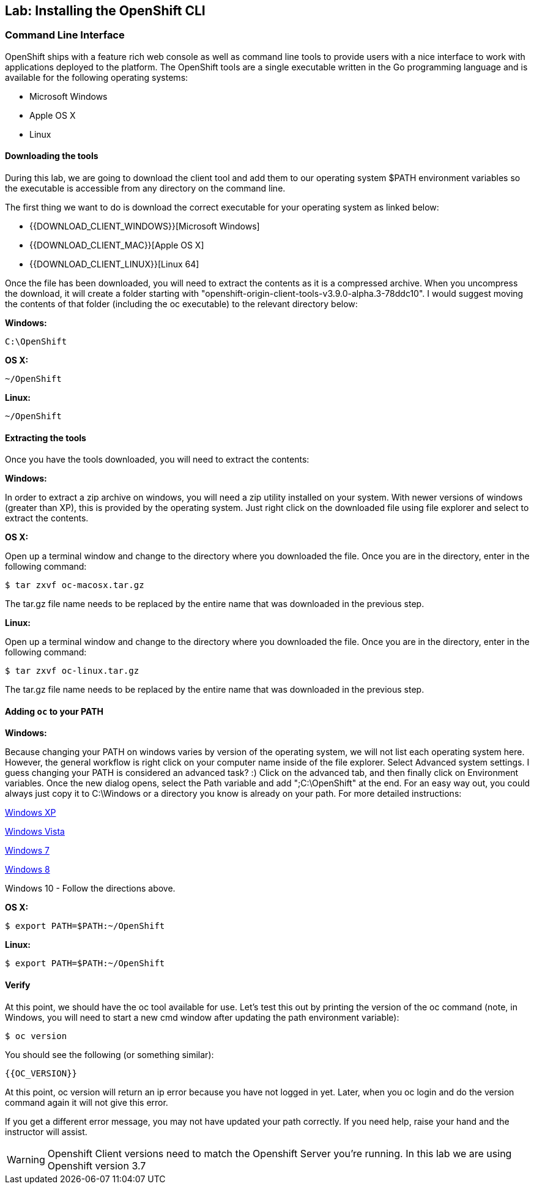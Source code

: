 ## Lab: Installing the OpenShift CLI

### Command Line Interface

OpenShift ships with a feature rich web console as well as command line tools
to provide users with a nice interface to work with applications deployed to the
platform.  The OpenShift tools are a single executable written in the Go
programming language and is available for the following operating systems:

- Microsoft Windows
- Apple OS X
- Linux

#### Downloading the tools
During this lab, we are going to download the client tool and add them to our
operating system $PATH environment variables so the executable is accessible
from any directory on the command line.

The first thing we want to do is download the correct executable for your
operating system as linked below:

- {{DOWNLOAD_CLIENT_WINDOWS}}[Microsoft Windows]
- {{DOWNLOAD_CLIENT_MAC}}[Apple OS X]
- {{DOWNLOAD_CLIENT_LINUX}}[Linux 64]

Once the file has been downloaded, you will need to extract the contents as it
is a compressed archive.  When you uncompress the download, it will create a folder starting with "openshift-origin-client-tools-v3.9.0-alpha.3-78ddc10". I would suggest moving the contents of that folder (including the oc executable) to the relevant directory below:

**Windows:**

[source]
----
C:\OpenShift
----

**OS X:**

[source]
----
~/OpenShift
----

**Linux:**

[source]
----
~/OpenShift
----

#### Extracting the tools
Once you have the tools downloaded, you will need to extract the contents:

**Windows:**

In order to extract a zip archive on windows, you will need a zip utility
installed on your system.  With newer versions of windows (greater than XP),
this is provided by the operating system.  Just right click on the downloaded
file using file explorer and select to extract the contents.

**OS X:**

Open up a terminal window and change to the directory where you downloaded the
file.  Once you are in the directory, enter in the following command:

[source,role=copypaste]
----
$ tar zxvf oc-macosx.tar.gz
----
The tar.gz file name needs to be replaced by the entire name that was downloaded in the previous step.

**Linux:**

Open up a terminal window and change to the directory where you downloaded the
file.  Once you are in the directory, enter in the following command:

[source,role=copypaste]
----
$ tar zxvf oc-linux.tar.gz
----
The tar.gz file name needs to be replaced by the entire name that was downloaded in the previous step.


#### Adding `oc` to your PATH

**Windows:**

Because changing your PATH on windows varies by version of the operating system,
we will not list each operating system here.  However, the general workflow is
right click on your computer name inside of the file explorer.  Select Advanced
system settings. I guess changing your PATH is considered an advanced task? :)
Click on the advanced tab, and then finally click on Environment variables.
Once the new dialog opens, select the Path variable and add ";C:\OpenShift" at
the end.  For an easy way out, you could always just copy it to C:\Windows or a
directory you know is already on your path. For more detailed instructions:

https://support.microsoft.com/en-us/kb/310519[Windows XP]

http://banagale.com/changing-your-system-path-in-windows-vista.htm[Windows Vista]

http://geekswithblogs.net/renso/archive/2009/10/21/how-to-set-the-windows-path-in-windows-7.aspx[Windows 7]

http://www.itechtics.com/customize-windows-environment-variables/[Windows 8]

Windows 10 - Follow the directions above.

**OS X:**

[source]
----
$ export PATH=$PATH:~/OpenShift
----

**Linux:**

[source]
----
$ export PATH=$PATH:~/OpenShift
----

#### Verify
At this point, we should have the oc tool available for use.  Let's test this
out by printing the version of the oc command (note, in Windows, you will need to start a new cmd window after updating the path environment variable):

[source]
----
$ oc version
----

You should see the following (or something similar):

[source]
----
{{OC_VERSION}}
----

At this point, oc version will return an ip error because you have not logged in yet. Later, when you oc login and do the version command again it will not give this error.

If you get a different error message, you may not have updated your path correctly.  If you
need help, raise your hand and the instructor will assist.

WARNING: Openshift Client versions need to match the Openshift Server you're running. In this lab we are using Openshift version 3.7
